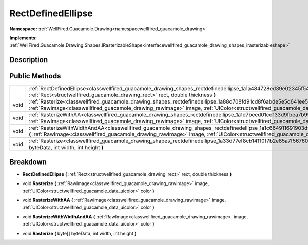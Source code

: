 .. _classwellfired_guacamole_drawing_shapes_rectdefinedellipse:

RectDefinedEllipse
===================

**Namespace:** :ref:`WellFired.Guacamole.Drawing<namespacewellfired_guacamole_drawing>`

**Implements:** :ref:`WellFired.Guacamole.Drawing.Shapes.IRasterizableShape<interfacewellfired_guacamole_drawing_shapes_irasterizableshape>`


Description
------------



Public Methods
---------------

+-------------+---------------------------------------------------------------------------------------------------------------------------------------------------------------------------------------------------------------------------------------------------------------------------+
|             |:ref:`RectDefinedEllipse<classwellfired_guacamole_drawing_shapes_rectdefinedellipse_1a1a484728ed39e02345f54584a8a1a666>` **(** :ref:`Rect<structwellfired_guacamole_drawing_rect>` rect, double thickness **)**                                                            |
+-------------+---------------------------------------------------------------------------------------------------------------------------------------------------------------------------------------------------------------------------------------------------------------------------+
|void         |:ref:`Rasterize<classwellfired_guacamole_drawing_shapes_rectdefinedellipse_1a88d708fd91cd8f6abde5e5d641ee549e>` **(** :ref:`RawImage<classwellfired_guacamole_drawing_rawimage>` image, :ref:`UIColor<structwellfired_guacamole_data_uicolor>` color **)**                 |
+-------------+---------------------------------------------------------------------------------------------------------------------------------------------------------------------------------------------------------------------------------------------------------------------------+
|void         |:ref:`RasterizeWithAA<classwellfired_guacamole_drawing_shapes_rectdefinedellipse_1a1d7beed01cd133d9fbea7b9993fa95c8>` **(** :ref:`RawImage<classwellfired_guacamole_drawing_rawimage>` image, :ref:`UIColor<structwellfired_guacamole_data_uicolor>` color **)**           |
+-------------+---------------------------------------------------------------------------------------------------------------------------------------------------------------------------------------------------------------------------------------------------------------------------+
|void         |:ref:`RasterizeWithWidthAndAA<classwellfired_guacamole_drawing_shapes_rectdefinedellipse_1a1c664911691903df0f5009fd9e11b742>` **(** :ref:`RawImage<classwellfired_guacamole_drawing_rawimage>` image, :ref:`UIColor<structwellfired_guacamole_data_uicolor>` color **)**   |
+-------------+---------------------------------------------------------------------------------------------------------------------------------------------------------------------------------------------------------------------------------------------------------------------------+
|void         |:ref:`Rasterize<classwellfired_guacamole_drawing_shapes_rectdefinedellipse_1a33d77ef8cb14110f7b2e85a7f56760d7>` **(** byte[] byteData, int width, int height **)**                                                                                                         |
+-------------+---------------------------------------------------------------------------------------------------------------------------------------------------------------------------------------------------------------------------------------------------------------------------+

Breakdown
----------

.. _classwellfired_guacamole_drawing_shapes_rectdefinedellipse_1a1a484728ed39e02345f54584a8a1a666:

-  **RectDefinedEllipse** **(** :ref:`Rect<structwellfired_guacamole_drawing_rect>` rect, double thickness **)**

.. _classwellfired_guacamole_drawing_shapes_rectdefinedellipse_1a88d708fd91cd8f6abde5e5d641ee549e:

- void **Rasterize** **(** :ref:`RawImage<classwellfired_guacamole_drawing_rawimage>` image, :ref:`UIColor<structwellfired_guacamole_data_uicolor>` color **)**

.. _classwellfired_guacamole_drawing_shapes_rectdefinedellipse_1a1d7beed01cd133d9fbea7b9993fa95c8:

- void **RasterizeWithAA** **(** :ref:`RawImage<classwellfired_guacamole_drawing_rawimage>` image, :ref:`UIColor<structwellfired_guacamole_data_uicolor>` color **)**

.. _classwellfired_guacamole_drawing_shapes_rectdefinedellipse_1a1c664911691903df0f5009fd9e11b742:

- void **RasterizeWithWidthAndAA** **(** :ref:`RawImage<classwellfired_guacamole_drawing_rawimage>` image, :ref:`UIColor<structwellfired_guacamole_data_uicolor>` color **)**

.. _classwellfired_guacamole_drawing_shapes_rectdefinedellipse_1a33d77ef8cb14110f7b2e85a7f56760d7:

- void **Rasterize** **(** byte[] byteData, int width, int height **)**

